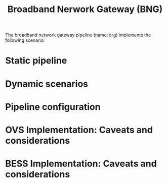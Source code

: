 #+LaTeX_HEADER:\usepackage[margin=2cm]{geometry}
#+LaTeX_HEADER:\usepackage{enumitem}
#+LaTeX_HEADER:\usepackage{tikz}
#+LATEX:\setitemize{noitemsep,topsep=0pt,parsep=0pt,partopsep=0pt}
#+OPTIONS: toc:nil ^:nil num:nil

#+TITLE: Broadband Nerwork Gateway (BNG)

The broadband network gateway pipeline (name: =bng=) implements the
following scenario:

#+ATTR_LATEX: :centering :width 10cm :caption BNG setup
[[./fig/bng.png]]

* Static pipeline

#+ATTR_LATEX: :centering :width 10cm :caption BNG pipeline
[[./fig/bng_pipeline.png]]


* Dynamic scenarios

* Pipeline configuration

* OVS Implementation: Caveats and considerations

* BESS Implementation: Caveats and considerations
